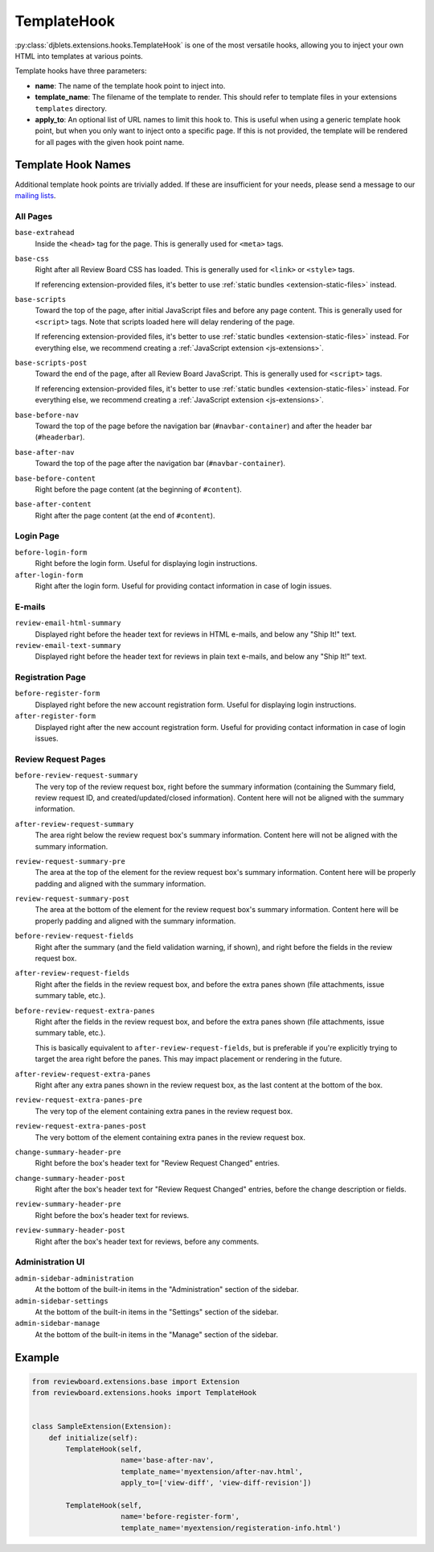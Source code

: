 .. _extensions-template-hook:
.. _template-hook:

============
TemplateHook
============

:py:class:`djblets.extensions.hooks.TemplateHook` is one of the most versatile
hooks, allowing you to inject your own HTML into templates at various points.

Template hooks have three parameters:

*
    **name**: The name of the template hook point to inject into.

*
    **template_name**: The filename of the template to render. This should
    refer to template files in your extensions ``templates`` directory.

*
    **apply_to**: An optional list of URL names to limit this hook to. This is
    useful when using a generic template hook point, but when you only want to
    inject onto a specific page. If this is not provided, the template will be
    rendered for all pages with the given hook point name.


Template Hook Names
===================

Additional template hook points are trivially added. If these are insufficient
for your needs, please send a message to our `mailing lists`_.

.. _mailing lists: https://www.reviewboard.org/mailing-lists/


All Pages
---------

``base-extrahead``
    Inside the ``<head>`` tag for the page. This is generally used for
    ``<meta>`` tags.

``base-css``
    Right after all Review Board CSS has loaded. This is generally used
    for ``<link>`` or ``<style>`` tags.

    If referencing extension-provided files, it's better to use
    :ref:`static bundles <extension-static-files>` instead.

``base-scripts``
    Toward the top of the page, after initial JavaScript files and before
    any page content. This is generally used for ``<script>`` tags. Note
    that scripts loaded here will delay rendering of the page.

    If referencing extension-provided files, it's better to use
    :ref:`static bundles <extension-static-files>` instead. For everything
    else, we recommend creating a :ref:`JavaScript extension
    <js-extensions>`.

``base-scripts-post``
    Toward the end of the page, after all Review Board JavaScript.
    This is generally used for ``<script>`` tags.

    If referencing extension-provided files, it's better to use
    :ref:`static bundles <extension-static-files>` instead. For everything
    else, we recommend creating a :ref:`JavaScript extension
    <js-extensions>`.

``base-before-nav``
    Toward the top of the page before the navigation bar
    (``#navbar-container``) and after the header bar (``#headerbar``).

``base-after-nav``
    Toward the top of the page after the navigation bar (``#navbar-container``).

``base-before-content``
    Right before the page content (at the beginning of ``#content``).

``base-after-content``
    Right after the page content (at the end of ``#content``).


Login Page
----------

``before-login-form``
    Right before the login form. Useful for displaying login instructions.

``after-login-form``
    Right after the login form. Useful for providing contact information
    in case of login issues.


E-mails
-------

``review-email-html-summary``
    Displayed right before the header text for reviews in HTML e-mails,
    and below any "Ship It!" text.

``review-email-text-summary``
    Displayed right before the header text for reviews in plain text e-mails,
    and below any "Ship It!" text.


.. seealso::

   * :ref:`comment-detail-display-hook`
   * :ref:`email-hook`


Registration Page
-----------------

``before-register-form``
    Displayed right before the new account registration form. Useful for
    displaying login instructions.


``after-register-form``
    Displayed right after the new account registration form. Useful for
    providing contact information in case of login issues.


Review Request Pages
--------------------

``before-review-request-summary``
    The very top of the review request box, right before the summary
    information (containing the Summary field, review request ID, and
    created/updated/closed information). Content here will not be aligned with
    the summary information.

``after-review-request-summary``
    The area right below the review request box's summary information. Content
    here will not be aligned with the summary information.

``review-request-summary-pre``
    The area at the top of the element for the review request box's summary
    information. Content here will be properly padding and aligned with the
    summary information.

``review-request-summary-post``
    The area at the bottom of the element for the review request box's summary
    information. Content here will be properly padding and aligned with the
    summary information.

``before-review-request-fields``
    Right after the summary (and the field validation warning, if shown),
    and right before the fields in the review request box.

``after-review-request-fields``
    Right after the fields in the review request box, and before the extra
    panes shown (file attachments, issue summary table, etc.).

``before-review-request-extra-panes``
    Right after the fields in the review request box, and before the extra
    panes shown (file attachments, issue summary table, etc.).

    This is basically equivalent to ``after-review-request-fields``, but is
    preferable if you're explicitly trying to target the area right before
    the panes. This may impact placement or rendering in the future.

``after-review-request-extra-panes``
   Right after any extra panes shown in the review request box, as the last
   content at the bottom of the box.

``review-request-extra-panes-pre``
   The very top of the element containing extra panes in the review request
   box.

``review-request-extra-panes-post``
   The very bottom of the element containing extra panes in the review request
   box.

``change-summary-header-pre``
    Right before the box's header text for "Review Request Changed" entries.

``change-summary-header-post``
    Right after the box's header text for "Review Request Changed" entries,
    before the change description or fields.

``review-summary-header-pre``
    Right before the box's header text for reviews.

``review-summary-header-post``
    Right after the box's header text for reviews, before any comments.


Administration UI
-----------------

``admin-sidebar-administration``
    At the bottom of the built-in items in the "Administration" section of the
    sidebar.

``admin-sidebar-settings``
    At the bottom of the built-in items in the "Settings" section of the
    sidebar.

``admin-sidebar-manage``
    At the bottom of the built-in items in the "Manage" section of the
    sidebar.


..
    TODO: Include ones for the initial status updates entry. We might want
          to normalize the ID a bit first, since it uses underscores. For now,
          it's undocumented.


Example
=======

.. code-block:: python

    from reviewboard.extensions.base import Extension
    from reviewboard.extensions.hooks import TemplateHook


    class SampleExtension(Extension):
        def initialize(self):
            TemplateHook(self,
                         name='base-after-nav',
                         template_name='myextension/after-nav.html',
                         apply_to=['view-diff', 'view-diff-revision'])

            TemplateHook(self,
                         name='before-register-form',
                         template_name='myextension/registeration-info.html')
